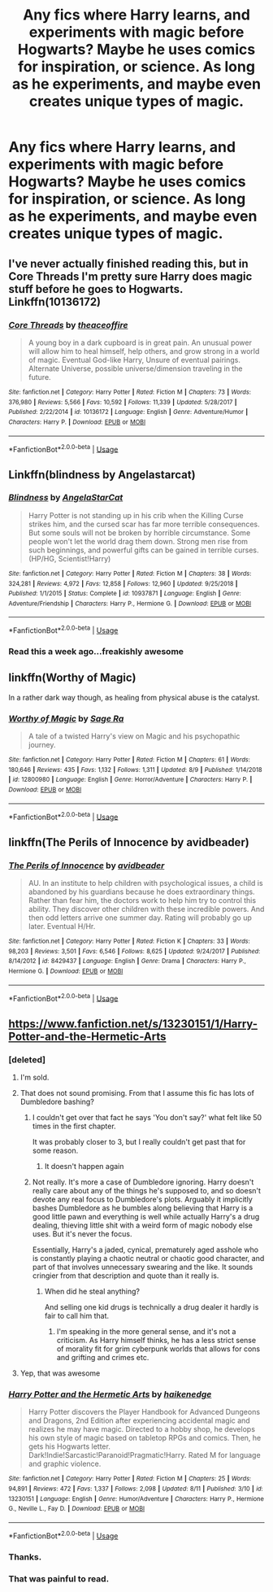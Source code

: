 #+TITLE: Any fics where Harry learns, and experiments with magic before Hogwarts? Maybe he uses comics for inspiration, or science. As long as he experiments, and maybe even creates unique types of magic.

* Any fics where Harry learns, and experiments with magic before Hogwarts? Maybe he uses comics for inspiration, or science. As long as he experiments, and maybe even creates unique types of magic.
:PROPERTIES:
:Author: Wassa110
:Score: 13
:DateUnix: 1565646377.0
:DateShort: 2019-Aug-13
:FlairText: Request
:END:

** I've never actually finished reading this, but in Core Threads I'm pretty sure Harry does magic stuff before he goes to Hogwarts. Linkffn(10136172)
:PROPERTIES:
:Author: bex1399
:Score: 4
:DateUnix: 1565662867.0
:DateShort: 2019-Aug-13
:END:

*** [[https://www.fanfiction.net/s/10136172/1/][*/Core Threads/*]] by [[https://www.fanfiction.net/u/4665282/theaceoffire][/theaceoffire/]]

#+begin_quote
  A young boy in a dark cupboard is in great pain. An unusual power will allow him to heal himself, help others, and grow strong in a world of magic. Eventual God-like Harry, Unsure of eventual pairings. Alternate Universe, possible universe/dimension traveling in the future.
#+end_quote

^{/Site/:} ^{fanfiction.net} ^{*|*} ^{/Category/:} ^{Harry} ^{Potter} ^{*|*} ^{/Rated/:} ^{Fiction} ^{M} ^{*|*} ^{/Chapters/:} ^{73} ^{*|*} ^{/Words/:} ^{376,980} ^{*|*} ^{/Reviews/:} ^{5,566} ^{*|*} ^{/Favs/:} ^{10,592} ^{*|*} ^{/Follows/:} ^{11,339} ^{*|*} ^{/Updated/:} ^{5/28/2017} ^{*|*} ^{/Published/:} ^{2/22/2014} ^{*|*} ^{/id/:} ^{10136172} ^{*|*} ^{/Language/:} ^{English} ^{*|*} ^{/Genre/:} ^{Adventure/Humor} ^{*|*} ^{/Characters/:} ^{Harry} ^{P.} ^{*|*} ^{/Download/:} ^{[[http://www.ff2ebook.com/old/ffn-bot/index.php?id=10136172&source=ff&filetype=epub][EPUB]]} ^{or} ^{[[http://www.ff2ebook.com/old/ffn-bot/index.php?id=10136172&source=ff&filetype=mobi][MOBI]]}

--------------

*FanfictionBot*^{2.0.0-beta} | [[https://github.com/tusing/reddit-ffn-bot/wiki/Usage][Usage]]
:PROPERTIES:
:Author: FanfictionBot
:Score: 1
:DateUnix: 1565662880.0
:DateShort: 2019-Aug-13
:END:


** Linkffn(blindness by Angelastarcat)
:PROPERTIES:
:Author: anontarg
:Score: 3
:DateUnix: 1565706468.0
:DateShort: 2019-Aug-13
:END:

*** [[https://www.fanfiction.net/s/10937871/1/][*/Blindness/*]] by [[https://www.fanfiction.net/u/717542/AngelaStarCat][/AngelaStarCat/]]

#+begin_quote
  Harry Potter is not standing up in his crib when the Killing Curse strikes him, and the cursed scar has far more terrible consequences. But some souls will not be broken by horrible circumstance. Some people won't let the world drag them down. Strong men rise from such beginnings, and powerful gifts can be gained in terrible curses. (HP/HG, Scientist!Harry)
#+end_quote

^{/Site/:} ^{fanfiction.net} ^{*|*} ^{/Category/:} ^{Harry} ^{Potter} ^{*|*} ^{/Rated/:} ^{Fiction} ^{M} ^{*|*} ^{/Chapters/:} ^{38} ^{*|*} ^{/Words/:} ^{324,281} ^{*|*} ^{/Reviews/:} ^{4,972} ^{*|*} ^{/Favs/:} ^{12,858} ^{*|*} ^{/Follows/:} ^{12,960} ^{*|*} ^{/Updated/:} ^{9/25/2018} ^{*|*} ^{/Published/:} ^{1/1/2015} ^{*|*} ^{/Status/:} ^{Complete} ^{*|*} ^{/id/:} ^{10937871} ^{*|*} ^{/Language/:} ^{English} ^{*|*} ^{/Genre/:} ^{Adventure/Friendship} ^{*|*} ^{/Characters/:} ^{Harry} ^{P.,} ^{Hermione} ^{G.} ^{*|*} ^{/Download/:} ^{[[http://www.ff2ebook.com/old/ffn-bot/index.php?id=10937871&source=ff&filetype=epub][EPUB]]} ^{or} ^{[[http://www.ff2ebook.com/old/ffn-bot/index.php?id=10937871&source=ff&filetype=mobi][MOBI]]}

--------------

*FanfictionBot*^{2.0.0-beta} | [[https://github.com/tusing/reddit-ffn-bot/wiki/Usage][Usage]]
:PROPERTIES:
:Author: FanfictionBot
:Score: 2
:DateUnix: 1565706495.0
:DateShort: 2019-Aug-13
:END:


*** Read this a week ago...freakishly awesome
:PROPERTIES:
:Author: DarkChip02
:Score: 2
:DateUnix: 1565732005.0
:DateShort: 2019-Aug-14
:END:


** linkffn(Worthy of Magic)

In a rather dark way though, as healing from physical abuse is the catalyst.
:PROPERTIES:
:Author: gfe98
:Score: 1
:DateUnix: 1565667639.0
:DateShort: 2019-Aug-13
:END:

*** [[https://www.fanfiction.net/s/12800980/1/][*/Worthy of Magic/*]] by [[https://www.fanfiction.net/u/9922227/Sage-Ra][/Sage Ra/]]

#+begin_quote
  A tale of a twisted Harry's view on Magic and his psychopathic journey.
#+end_quote

^{/Site/:} ^{fanfiction.net} ^{*|*} ^{/Category/:} ^{Harry} ^{Potter} ^{*|*} ^{/Rated/:} ^{Fiction} ^{M} ^{*|*} ^{/Chapters/:} ^{61} ^{*|*} ^{/Words/:} ^{180,646} ^{*|*} ^{/Reviews/:} ^{435} ^{*|*} ^{/Favs/:} ^{1,132} ^{*|*} ^{/Follows/:} ^{1,311} ^{*|*} ^{/Updated/:} ^{8/9} ^{*|*} ^{/Published/:} ^{1/14/2018} ^{*|*} ^{/id/:} ^{12800980} ^{*|*} ^{/Language/:} ^{English} ^{*|*} ^{/Genre/:} ^{Horror/Adventure} ^{*|*} ^{/Characters/:} ^{Harry} ^{P.} ^{*|*} ^{/Download/:} ^{[[http://www.ff2ebook.com/old/ffn-bot/index.php?id=12800980&source=ff&filetype=epub][EPUB]]} ^{or} ^{[[http://www.ff2ebook.com/old/ffn-bot/index.php?id=12800980&source=ff&filetype=mobi][MOBI]]}

--------------

*FanfictionBot*^{2.0.0-beta} | [[https://github.com/tusing/reddit-ffn-bot/wiki/Usage][Usage]]
:PROPERTIES:
:Author: FanfictionBot
:Score: 2
:DateUnix: 1565667658.0
:DateShort: 2019-Aug-13
:END:


** linkffn(The Perils of Innocence by avidbeader)
:PROPERTIES:
:Author: ceplma
:Score: 1
:DateUnix: 1565677925.0
:DateShort: 2019-Aug-13
:END:

*** [[https://www.fanfiction.net/s/8429437/1/][*/The Perils of Innocence/*]] by [[https://www.fanfiction.net/u/901792/avidbeader][/avidbeader/]]

#+begin_quote
  AU. In an institute to help children with psychological issues, a child is abandoned by his guardians because he does extraordinary things. Rather than fear him, the doctors work to help him try to control this ability. They discover other children with these incredible powers. And then odd letters arrive one summer day. Rating will probably go up later. Eventual H/Hr.
#+end_quote

^{/Site/:} ^{fanfiction.net} ^{*|*} ^{/Category/:} ^{Harry} ^{Potter} ^{*|*} ^{/Rated/:} ^{Fiction} ^{K} ^{*|*} ^{/Chapters/:} ^{33} ^{*|*} ^{/Words/:} ^{98,203} ^{*|*} ^{/Reviews/:} ^{3,501} ^{*|*} ^{/Favs/:} ^{6,546} ^{*|*} ^{/Follows/:} ^{8,625} ^{*|*} ^{/Updated/:} ^{9/24/2017} ^{*|*} ^{/Published/:} ^{8/14/2012} ^{*|*} ^{/id/:} ^{8429437} ^{*|*} ^{/Language/:} ^{English} ^{*|*} ^{/Genre/:} ^{Drama} ^{*|*} ^{/Characters/:} ^{Harry} ^{P.,} ^{Hermione} ^{G.} ^{*|*} ^{/Download/:} ^{[[http://www.ff2ebook.com/old/ffn-bot/index.php?id=8429437&source=ff&filetype=epub][EPUB]]} ^{or} ^{[[http://www.ff2ebook.com/old/ffn-bot/index.php?id=8429437&source=ff&filetype=mobi][MOBI]]}

--------------

*FanfictionBot*^{2.0.0-beta} | [[https://github.com/tusing/reddit-ffn-bot/wiki/Usage][Usage]]
:PROPERTIES:
:Author: FanfictionBot
:Score: 1
:DateUnix: 1565677934.0
:DateShort: 2019-Aug-13
:END:


** [[https://www.fanfiction.net/s/13230151/1/Harry-Potter-and-the-Hermetic-Arts]]
:PROPERTIES:
:Author: Erokage
:Score: 1
:DateUnix: 1565647275.0
:DateShort: 2019-Aug-13
:END:

*** [deleted]
:PROPERTIES:
:Score: 12
:DateUnix: 1565648627.0
:DateShort: 2019-Aug-13
:END:

**** I'm sold.
:PROPERTIES:
:Author: ThellraAK
:Score: 7
:DateUnix: 1565660056.0
:DateShort: 2019-Aug-13
:END:


**** That does not sound promising. From that I assume this fic has lots of Dumbledore bashing?
:PROPERTIES:
:Author: wacct3
:Score: 6
:DateUnix: 1565664410.0
:DateShort: 2019-Aug-13
:END:

***** I couldn't get over that fact he says 'You don't say?' what felt like 50 times in the first chapter.

It was probably closer to 3, but I really couldn't get past that for some reason.
:PROPERTIES:
:Author: jammyasdfg
:Score: 3
:DateUnix: 1565717104.0
:DateShort: 2019-Aug-13
:END:

****** It doesn't happen again
:PROPERTIES:
:Author: ThellraAK
:Score: 2
:DateUnix: 1565730626.0
:DateShort: 2019-Aug-14
:END:


***** Not really. It's more a case of Dumbledore ignoring. Harry doesn't really care about any of the things he's supposed to, and so doesn't devote any real focus to Dumbledore's plots. Arguably it implicitly bashes Dumbledore as he bumbles along believing that Harry is a good little pawn and everything is well while actually Harry's a drug dealing, thieving little shit with a weird form of magic nobody else uses. But it's never the focus.

Essentially, Harry's a jaded, cynical, prematurely aged asshole who is constantly playing a chaotic neutral or chaotic good character, and part of that involves unnecessary swearing and the like. It sounds cringier from that description and quote than it really is.
:PROPERTIES:
:Author: NeverAskAnyQuestions
:Score: 3
:DateUnix: 1565690543.0
:DateShort: 2019-Aug-13
:END:

****** When did he steal anything?

And selling one kid drugs is technically a drug dealer it hardly is fair to call him that.
:PROPERTIES:
:Author: ThellraAK
:Score: 2
:DateUnix: 1565730708.0
:DateShort: 2019-Aug-14
:END:

******* I'm speaking in the more general sense, and it's not a criticism. As Harry himself thinks, he has a less strict sense of morality fit for grim cyberpunk worlds that allows for cons and grifting and crimes etc.
:PROPERTIES:
:Author: NeverAskAnyQuestions
:Score: 1
:DateUnix: 1565730860.0
:DateShort: 2019-Aug-14
:END:


**** Yep, that was awesome
:PROPERTIES:
:Author: ThellraAK
:Score: 1
:DateUnix: 1565730572.0
:DateShort: 2019-Aug-14
:END:


*** [[https://www.fanfiction.net/s/13230151/1/][*/Harry Potter and the Hermetic Arts/*]] by [[https://www.fanfiction.net/u/12128575/haikenedge][/haikenedge/]]

#+begin_quote
  Harry Potter discovers the Player Handbook for Advanced Dungeons and Dragons, 2nd Edition after experiencing accidental magic and realizes he may have magic. Directed to a hobby shop, he develops his own style of magic based on tabletop RPGs and comics. Then, he gets his Hogwarts letter. Dark!Indie!Sarcastic!Paranoid!Pragmatic!Harry. Rated M for language and graphic violence.
#+end_quote

^{/Site/:} ^{fanfiction.net} ^{*|*} ^{/Category/:} ^{Harry} ^{Potter} ^{*|*} ^{/Rated/:} ^{Fiction} ^{M} ^{*|*} ^{/Chapters/:} ^{25} ^{*|*} ^{/Words/:} ^{94,891} ^{*|*} ^{/Reviews/:} ^{472} ^{*|*} ^{/Favs/:} ^{1,337} ^{*|*} ^{/Follows/:} ^{2,098} ^{*|*} ^{/Updated/:} ^{8/11} ^{*|*} ^{/Published/:} ^{3/10} ^{*|*} ^{/id/:} ^{13230151} ^{*|*} ^{/Language/:} ^{English} ^{*|*} ^{/Genre/:} ^{Humor/Adventure} ^{*|*} ^{/Characters/:} ^{Harry} ^{P.,} ^{Hermione} ^{G.,} ^{Neville} ^{L.,} ^{Fay} ^{D.} ^{*|*} ^{/Download/:} ^{[[http://www.ff2ebook.com/old/ffn-bot/index.php?id=13230151&source=ff&filetype=epub][EPUB]]} ^{or} ^{[[http://www.ff2ebook.com/old/ffn-bot/index.php?id=13230151&source=ff&filetype=mobi][MOBI]]}

--------------

*FanfictionBot*^{2.0.0-beta} | [[https://github.com/tusing/reddit-ffn-bot/wiki/Usage][Usage]]
:PROPERTIES:
:Author: FanfictionBot
:Score: 1
:DateUnix: 1565647294.0
:DateShort: 2019-Aug-13
:END:


*** Thanks.
:PROPERTIES:
:Author: Wassa110
:Score: 1
:DateUnix: 1565648517.0
:DateShort: 2019-Aug-13
:END:


*** That was painful to read.
:PROPERTIES:
:Author: JaimeJabs
:Score: 0
:DateUnix: 1565719099.0
:DateShort: 2019-Aug-13
:END:
